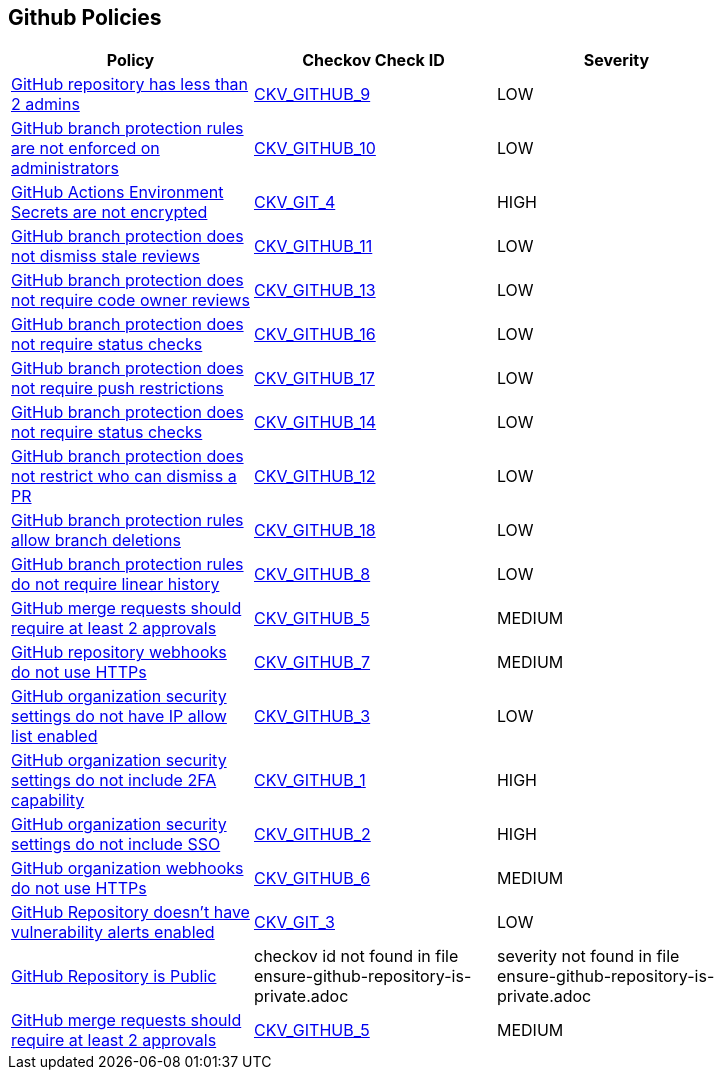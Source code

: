 == Github Policies

[width=85%]
[cols="1,1,1"]
|===
|Policy|Checkov Check ID| Severity

|xref:ensure-2-admins-are-set-for-each-repository.adoc[GitHub repository has less than 2 admins]
| https://github.com/bridgecrewio/checkov/tree/master/checkov/github/checks/repository_collaborators.py[CKV_GITHUB_9]
|LOW


|xref:ensure-branch-protection-rules-are-enforced-on-administrators.adoc[GitHub branch protection rules are not enforced on administrators]
| https://github.com/bridgecrewio/checkov/tree/master/checkov/github/checks/enforce_branch_protection_admins.py[CKV_GITHUB_10]
|LOW


|xref:ensure-github-actions-secrets-are-encrypted.adoc[GitHub Actions Environment Secrets are not encrypted]
| https://github.com/bridgecrewio/checkov/tree/master/checkov/terraform/checks/resource/github/SecretsEncrypted.py[CKV_GIT_4]
|HIGH


|xref:ensure-github-branch-protection-dismisses-stale-review-on-new-commit.adoc[GitHub branch protection does not dismiss stale reviews]
| https://github.com/bridgecrewio/checkov/tree/master/checkov/github/checks/dismiss_stale_reviews.py[CKV_GITHUB_11]
|LOW


|xref:ensure-github-branch-protection-requires-codeowner-reviews.adoc[GitHub branch protection does not require code owner reviews]
| https://github.com/bridgecrewio/checkov/tree/master/checkov/github/checks/require_code_owner_reviews.py[CKV_GITHUB_13]
|LOW


|xref:ensure-github-branch-protection-requires-conversation-resolution.adoc[GitHub branch protection does not require status checks]
| https://github.com/bridgecrewio/checkov/tree/master/checkov/github/checks/require_conversation_resolution.py[CKV_GITHUB_16]
|LOW


|xref:ensure-github-branch-protection-requires-push-restrictions.adoc[GitHub branch protection does not require push restrictions]
| https://github.com/bridgecrewio/checkov/tree/master/checkov/github/checks/require_push_restrictions.py[CKV_GITHUB_17]
|LOW


|xref:ensure-github-branch-protection-requires-status-checks.adoc[GitHub branch protection does not require status checks]
| https://github.com/bridgecrewio/checkov/tree/master/checkov/github/checks/require_status_checks_pr.py[CKV_GITHUB_14]
|LOW


|xref:ensure-github-branch-protection-restricts-who-can-dismiss-pr-reviews-cis-115.adoc[GitHub branch protection does not restrict who can dismiss a PR]
| https://github.com/bridgecrewio/checkov/tree/master/checkov/github/checks/restrict_pr_review_dismissal.py[CKV_GITHUB_12]
|LOW


|xref:ensure-github-branch-protection-rules-does-not-allow-deletions.adoc[GitHub branch protection rules allow branch deletions]
| https://github.com/bridgecrewio/checkov/tree/master/checkov/github/checks/disallow_branch_deletions.py[CKV_GITHUB_18]
|LOW


|xref:ensure-github-branch-protection-rules-requires-linear-history.adoc[GitHub branch protection rules do not require linear history]
| https://github.com/bridgecrewio/checkov/tree/master/checkov/github/checks/require_linear_history.py[CKV_GITHUB_8]
|LOW


|xref:ensure-github-branch-protection-rules-requires-signed-commits.adoc[GitHub merge requests should require at least 2 approvals]
| https://github.com/bridgecrewio/checkov/tree/master/checkov/github/checks/disallow_force_pushes.py[CKV_GITHUB_5]
|MEDIUM


|xref:ensure-github-organization-and-repository-webhooks-are-using-https.adoc[GitHub repository webhooks do not use HTTPs]
| https://github.com/bridgecrewio/checkov/tree/master/checkov/github/checks/webhooks_https_repos.py[CKV_GITHUB_7]
|MEDIUM


|xref:ensure-github-organization-security-settings-has-ip-allow-list-enabled.adoc[GitHub organization security settings do not have IP allow list enabled]
| https://github.com/bridgecrewio/checkov/tree/master/checkov/github/checks/ipallowlist.py[CKV_GITHUB_3]
|LOW


|xref:ensure-github-organization-security-settings-require-2fa.adoc[GitHub organization security settings do not include 2FA capability]
| https://github.com/bridgecrewio/checkov/tree/master/checkov/github/checks/2fa.py[CKV_GITHUB_1]
|HIGH


|xref:ensure-github-organization-security-settings-require-sso.adoc[GitHub organization security settings do not include SSO]
| https://github.com/bridgecrewio/checkov/tree/master/checkov/github/checks/sso.py[CKV_GITHUB_2]
|HIGH


|xref:ensure-github-organization-webhooks-are-using-https.adoc[GitHub organization webhooks do not use HTTPs]
| https://github.com/bridgecrewio/checkov/tree/master/checkov/github/checks/webhooks_https_orgs.py[CKV_GITHUB_6]
|MEDIUM


|xref:ensure-github-repository-has-vulnerability-alerts-enabled.adoc[GitHub Repository doesn't have vulnerability alerts enabled]
| https://github.com/bridgecrewio/checkov/tree/master/checkov/terraform/checks/resource/github/RepositoryEnableVulnerabilityAlerts.py[CKV_GIT_3]
|LOW


|xref:ensure-github-repository-is-private.adoc[GitHub Repository is Public]
|checkov id not found in file ensure-github-repository-is-private.adoc
|severity not found in file ensure-github-repository-is-private.adoc


|xref:merge-requests-should-require-at-least-2-approvals.adoc[GitHub merge requests should require at least 2 approvals]
| https://github.com/bridgecrewio/checkov/tree/master/checkov/github/checks/disallow_force_pushes.py[CKV_GITHUB_5]
|MEDIUM


|===

